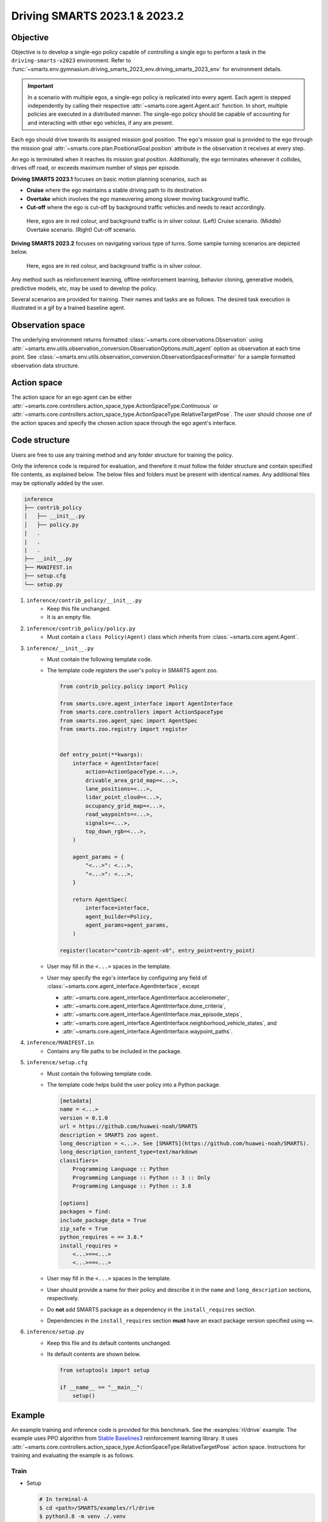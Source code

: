 .. _driving_smarts_2023_1:

Driving SMARTS 2023.1 & 2023.2
==============================

Objective
---------

Objective is to develop a single-ego policy capable of controlling a single ego to perform a task in the
``driving-smarts-v2023`` environment. Refer to :func:`~smarts.env.gymnasium.driving_smarts_2023_env.driving_smarts_2023_env`
for environment details. 

.. important::

    In a scenario with multiple egos, a single-ego policy is replicated into every agent. Each agent is stepped
    independently by calling their respective :attr:`~smarts.core.agent.Agent.act` function. In short, multiple
    policies are executed in a distributed manner. The single-ego policy should be capable of accounting for and 
    interacting with other ego vehicles, if any are present.

Each ego should drive towards its assigned mission goal position. The ego's mission goal is provided to
the ego through the mission goal :attr:`~smarts.core.plan.PositionalGoal.position` attribute in the observation
it receives at every step.

An ego is terminated when it reaches its mission goal position. Additionally, the ego terminates whenever
it collides, drives off road, or exceeds maximum number of steps per episode.

**Driving SMARTS 2023.1** focuses on basic motion planning scenarios, such as

+ **Cruise** where the ego maintains a stable driving path to its destination.
+ **Overtake** which involves the ego maneuvering among slower moving background traffic.
+ **Cut-off** where the ego is cut-off by background traffic vehicles and needs to react accordingly.

.. figure:: ../_static/driving_smarts_2023/basic.png

    Here, egos are in red colour, and background traffic is in silver colour. (Left) Cruise scenario.
    (Middle) Overtake scenario. (Right) Cut-off scenario.

**Driving SMARTS 2023.2** focuses on navigating various type of turns. Some sample turning scenarios are depicted
below.

.. figure:: ../_static/driving_smarts_2023/turns.png

    Here, egos are in red colour, and background traffic is in silver colour.

Any method such as reinforcement learning, offline reinforcement learning, behavior cloning, generative models,
predictive models, etc, may be used to develop the policy.

Several scenarios are provided for training. Their names and tasks are as follows. 
The desired task execution is illustrated in a gif by a trained baseline agent. 

.. todo::
    
    Provide sample training scenarios and corresponding ``.gif`` images showing a baseline model traversing the map.

Observation space
-----------------

The underlying environment returns formatted :class:`~smarts.core.observations.Observation` using 
:attr:`~smarts.env.utils.observation_conversion.ObservationOptions.multi_agent`
option as observation at each time point. See 
:class:`~smarts.env.utils.observation_conversion.ObservationSpacesFormatter` for
a sample formatted observation data structure.

Action space
------------

The action space for an ego agent can be either :attr:`~smarts.core.controllers.action_space_type.ActionSpaceType.Continuous`
or :attr:`~smarts.core.controllers.action_space_type.ActionSpaceType.RelativeTargetPose`. The user should choose
one of the action spaces and specify the chosen action space through the ego agent's interface.

Code structure
--------------

Users are free to use any training method and any folder structure for training the policy.

Only the inference code is required for evaluation, and therefore it must follow the folder 
structure and contain specified file contents, as explained below. The below files and folders
must be present with identical names. Any additional files may be optionally added by 
the user.

.. code-block:: text

    inference                   
    ├── contrib_policy          
    │   ├── __init__.py         
    │   ├── policy.py           
    |   .
    |   .
    |   .
    ├── __init__.py             
    ├── MANIFEST.in              
    ├── setup.cfg                
    └── setup.py                

1. ``inference/contrib_policy/__init__.py``
    + Keep this file unchanged.
    + It is an empty file.

2. ``inference/contrib_policy/policy.py``
    + Must contain a ``class Policy(Agent)`` class which inherits from :class:`~smarts.core.agent.Agent`.

3. ``inference/__init__.py``
    + Must contain the following template code. 
    + The template code registers the user's policy in SMARTS agent zoo.
    
      .. code-block:: python

        from contrib_policy.policy import Policy

        from smarts.core.agent_interface import AgentInterface
        from smarts.core.controllers import ActionSpaceType
        from smarts.zoo.agent_spec import AgentSpec
        from smarts.zoo.registry import register


        def entry_point(**kwargs):
            interface = AgentInterface(
                action=ActionSpaceType.<...>,
                drivable_area_grid_map=<...>,
                lane_positions=<...>,
                lidar_point_cloud=<...>,
                occupancy_grid_map=<...>,
                road_waypoints=<...>,
                signals=<...>,
                top_down_rgb=<...>,
            )

            agent_params = {
                "<...>": <...>,
                "<...>": <...>,
            }

            return AgentSpec(
                interface=interface,
                agent_builder=Policy,
                agent_params=agent_params,
            )

        register(locator="contrib-agent-v0", entry_point=entry_point)

    + User may fill in the ``<...>`` spaces in the template.
    + User may specify the ego's interface by configuring any field of :class:`~smarts.core.agent_interface.AgentInterface`, except
        
      + :attr:`~smarts.core.agent_interface.AgentInterface.accelerometer`, 
      + :attr:`~smarts.core.agent_interface.AgentInterface.done_criteria`, 
      + :attr:`~smarts.core.agent_interface.AgentInterface.max_episode_steps`, 
      + :attr:`~smarts.core.agent_interface.AgentInterface.neighborhood_vehicle_states`, and 
      + :attr:`~smarts.core.agent_interface.AgentInterface.waypoint_paths`. 

4. ``inference/MANIFEST.in``
    + Contains any file paths to be included in the package.

5. ``inference/setup.cfg``
    + Must contain the following template code. 
    + The template code helps build the user policy into a Python package.
    
      .. code-block:: cfg

        [metadata]
        name = <...>
        version = 0.1.0
        url = https://github.com/huawei-noah/SMARTS
        description = SMARTS zoo agent.
        long_description = <...>. See [SMARTS](https://github.com/huawei-noah/SMARTS).
        long_description_content_type=text/markdown
        classifiers=
            Programming Language :: Python
            Programming Language :: Python :: 3 :: Only
            Programming Language :: Python :: 3.8

        [options]
        packages = find:
        include_package_data = True
        zip_safe = True
        python_requires = == 3.8.*
        install_requires = 
            <...>==<...>
            <...>==<...>

    + User may fill in the ``<...>`` spaces in the template.
    + User should provide a name for their policy and describe it in the ``name`` and ``long_description`` sections, respectively.
    + Do **not** add SMARTS package as a dependency in the ``install_requires`` section.
    + Dependencies in the ``install_requires`` section **must** have an exact package version specified using ``==``.

6. ``inference/setup.py``
    + Keep this file and its default contents unchanged.
    + Its default contents are shown below.

      .. code-block:: python
    
        from setuptools import setup

        if __name__ == "__main__":
            setup()
 
Example
-------

An example training and inference code is provided for this benchmark. 
See the :examples:`rl/drive` example. The example uses PPO algorithm from 
`Stable Baselines3 <https://github.com/DLR-RM/stable-baselines3>`_ reinforcement learning library.
It uses :attr:`~smarts.core.controllers.action_space_type.ActionSpaceType.RelativeTargetPose` action space.
Instructions for training and evaluating the example is as follows.

Train
^^^^^
+ Setup

  .. code-block:: bash

    # In terminal-A
    $ cd <path>/SMARTS/examples/rl/drive
    $ python3.8 -m venv ./.venv
    $ source ./.venv/bin/activate
    $ pip install --upgrade pip
    $ pip install wheel==0.38.4
    $ pip install -e ./../../../.[camera_obs,argoverse,envision,sumo]
    $ pip install -e ./inference/

+ Train locally without visualization

  .. code-block:: bash

    # In terminal-A
    $ python3.8 train/run.py

+ Train locally with visualization

  .. code-block:: bash

    # In a different terminal-B
    $ cd <path>/SMARTS/examples/rl/drive
    $ source ./.venv/bin/activate
    $ scl envision start
    # Open http://localhost:8081/

  .. code-block:: bash

    # In terminal-A
    $ python3.8 train/run.py --head

+ Trained models are saved by default inside the ``<path>/SMARTS/examples/rl/drive/train/logs/`` folder.

Docker
^^^^^^
+ Train inside docker

  .. code-block:: bash

    $ cd <path>/SMARTS
    $ docker build --file=./examples/rl/drive/train/Dockerfile --network=host --tag=drive .
    $ docker run --rm -it --network=host --gpus=all drive
    (container) $ cd /SMARTS/examples/rl/drive
    (container) $ python3.8 train/run.py

Evaluate
^^^^^^^^
+ Choose a desired saved model from the previous training step, rename it as ``saved_model.zip``, and move it to ``<path>/SMARTS/examples/rl/drive/inference/contrib_policy/saved_model.zip``.
+ Evaluate locally

  .. code-block:: bash

    $ cd <path>/SMARTS
    $ python3.8 -m venv ./.venv
    $ source ./.venv/bin/activate
    $ pip install --upgrade pip
    $ pip install -e .[camera_obs,argoverse,envision,sumo]
    $ scl zoo install examples/rl/drive/inference
    # For Driving SMARTS 2023.1
    $ scl benchmark run driving_smarts_2023_1 examples.rl.drive.inference:contrib-agent-v0 --auto-install
    # For Driving SMARTS 2023.2
    $ scl benchmark run driving_smarts_2023_2 examples.rl.drive.inference:contrib-agent-v0 --auto-install

Zoo agents
----------

A compatible zoo agent can be evaluated in this benchmark as follows.

.. code-block:: bash

    $ cd <path>/SMARTS
    $ scl zoo install <agent path>
    # For Driving SMARTS 2023.1
    $ scl benchmark run driving_smarts_2023_1==0.0 <agent_locator> --auto_install
    # For Driving SMARTS 2023.2
    $ scl benchmark run driving_smarts_2023_2==0.0 <agent_locator> --auto_install
